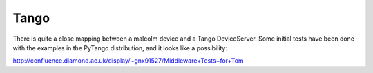 Tango
=====

There is quite a close mapping between a malcolm device and a Tango DeviceServer.
Some initial tests have been done with the examples in the PyTango distribution,
and it looks like a possibility:

http://confluence.diamond.ac.uk/display/~gnx91527/Middleware+Tests+for+Tom
